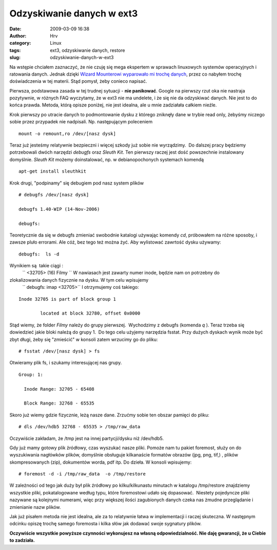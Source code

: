 Odzyskiwanie danych w ext3
##########################
:date: 2009-03-09 16:38
:author: Hrv
:category: Linux
:tags: ext3, odzyskiwanie danych, restore
:slug: odzyskiwanie-danych-w-ext3

Na wstępie chciałem zaznaczyć, że nie czuję się mega ekspertem w
sprawach linuxowych systemów operacyjnych i ratowania danych. Jednak
dzięki `Wizard Mounterowi wyparowało mi trochę
danych <http://www.harv.pl/2009/03/krytyczny-bug-w-wizard-mounterze/>`_,
przez co nabyłem trochę doświadczenia w tej materii. Stąd pomysł, żeby
conieco napisać.

Pierwsza, podstawowa zasada w tej trudnej sytuacji - **nie panikować**.
Google na pierwszy rzut oka nie nastraja pozytywnie, w różnych FAQ
wyczytamy, że w ext3 nie ma undelete, i że się nie da odzyskiwać danych.
Nie jest to do końca prawda. Metoda, którą opisze poniżej, nie jest
idealna, ale u mnie zadziałała całkiem nieźle.

Krok pierwszy po utracie danych to podmontowanie dysku z którego
zniknęły dane w trybie read only, żebyśmy niczego sobie przez przypadek
nie nadpisali. Np. następującym poleceniem

::

    mount -o remount,ro /dev/[nasz dysk]

Teraz już jesteśmy relatywnie bezpieczni i więcej szkody już sobie nie
wyrządzimy.  Do dalszej pracy będziemy potrzebowali dwóch narzędzi
*debugfs* oraz *Sleuth Kit*. Ten pierwszy raczej jest dość powszechnie
instalowany domyślnie. \ *Sleuth Kit* możemy doinstalować, np. w
debianopochonych systemach komendą

::

    apt-get install sleuthkit

Krok drugi, "podpinamy" się debugiem pod nasz system plików

::

    # debugfs /dev/[nasz dysk]

    debugfs 1.40-WIP (14-Nov-2006)

    debugfs:

Teoretycznie da się w debugfs zmieniać swobodnie katalogi używając
komendy *cd*, próbowałem na różne sposoby, i zawsze pluło errorami. Ale
cóż, bez tego też można żyć. Aby wylistować zawrtość dysku używamy:

::

    debugfs:  ls -d

Wynikiem są  takie ciągi :
 `` <32705> (16) Filmy ``
 W nawiasach jest zawarty numer inode, będzie nam on potrzebny do
zlokalizowania danych fizycznie na dysku. W tym celu wpisujemy
 `` debugfs: imap <32705>``
 I otrzymujemy coś takiego:

::

    Inode 32705 is part of block group 1

            located at block 32780, offset 0x0000

Stąd wiemy, że folder *Filmy* należy do grupy pierwszej.  Wychodzimy z
debugfs (komenda *q* ). Teraz trzeba się dowiedzieć jakie bloki należą
do grupy 1.  Do tego celu użyjemy narzędzia fsstat. Przy dużych dyskach
wynik może być zbyt długi, żeby się "zmieścić" w konsoli zatem wrzucimy
go do pliku:

::

    # fsstat /dev/[nasz dysk] > fs 

Otwieramy plik fs, i szukamy interesującej nas grupy.

::

    Group: 1:

      Inode Range: 32705 - 65408

      Block Range: 32768 - 65535

Skoro już wiemy gdzie fizycznie, leżą nasze dane. Zrzućmy sobie ten
obszar pamięci do pliku:

::

    # dls /dev/hdb5 32768 - 65535 > /tmp/raw_data

Oczywiście zakładam, że /tmp jest na innej partycji/dysku niż /dev/hdb5.

Gdy już mamy gotowy plik źródłowy, czas wyszukać nasze pliki. Pomoże nam
tu pakiet foremost, służy on do wyszukiwania nagłówków plików, domyślnie
obsługuje kilkanaście formatów obrazów (jpg, png, tif,) , plików
skompresowanych (zip), dokumentów worda, pdf itp. Do dzieła. W konsoli
wpisujemy:

::

    # foremost -d -i /tmp/raw_data  -o /tmp/restore

W zależności od tego jak duży był plik źródłowy po kilku/kilkunastu
minutach w katalogu /tmp/restore znajdziemy wszystkie pliki,
pokatalogowane według typu, które foremostowi udało się dopasować.
 Niestety pojedyncze pliki nazywane są kolejnymi numerami, więc przy
większej ilości zagubionych danych czeka nas żmudne przeglądanie i
zmienianie nazw plików.

Jak już pisałem metoda nie jest idealna, ale za to relatywnie łatwa w
implementacji i raczej skuteczna. W następnym odcinku opiszę trochę
samego foremosta i kilka słów jak dodawać swoje sygnatury plików.

**Oczywiście wszystkie powyższe czynności wykonujesz na własną
odpowiedzialność. Nie daję gwarancji, że u Ciebie to zadziała.**

